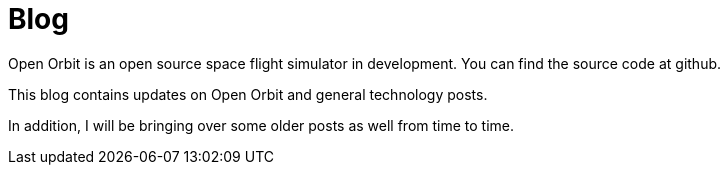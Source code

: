 = Blog
:page-layout: home

Open Orbit is an open source space flight simulator in development.
You can find the source code at github.

This blog contains updates on Open Orbit and general technology posts.

In addition, I will be bringing over some older posts as well from time to time.
